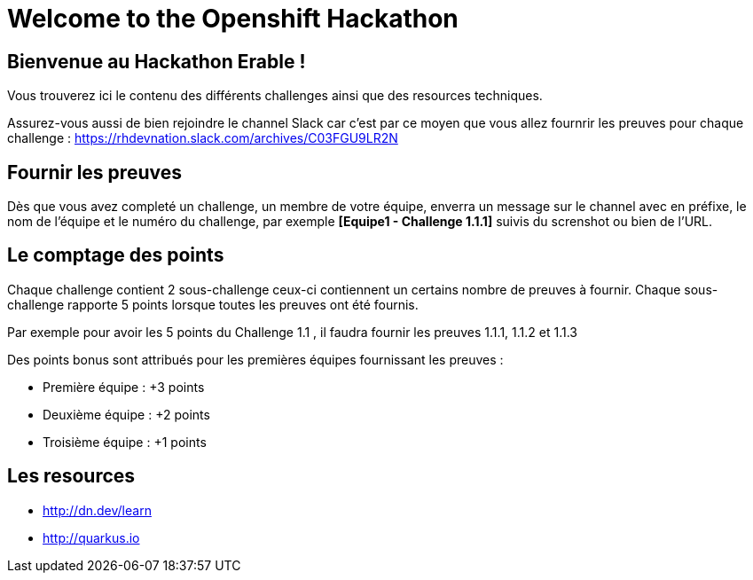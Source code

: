 = Welcome to the Openshift Hackathon
:page-layout: home
:!sectids:

[.text-center.strong]
== Bienvenue au Hackathon Erable ! 

Vous trouverez ici le contenu des différents challenges ainsi que des resources techniques.

Assurez-vous aussi de bien rejoindre le channel Slack car c'est par ce moyen que vous allez fournrir les preuves pour chaque challenge : https://rhdevnation.slack.com/archives/C03FGU9LR2N

== Fournir les preuves 

Dès que vous avez completé un challenge, un membre de votre équipe, enverra un message sur le channel avec en préfixe, le nom de l'équipe et le numéro du challenge, par exemple *[Equipe1 - Challenge 1.1.1]* suivis du screnshot ou bien de l'URL.

== Le comptage des points

Chaque challenge contient 2 sous-challenge ceux-ci contiennent un certains nombre de preuves à fournir. 
Chaque sous-challenge rapporte 5 points lorsque toutes les preuves ont été fournis.

Par exemple pour avoir les 5 points du Challenge 1.1 , il faudra fournir les preuves 1.1.1, 1.1.2 et 1.1.3

Des points bonus sont attribués pour les premières équipes fournissant les preuves :

* Première équipe : +3 points
* Deuxième équipe : +2 points
* Troisième équipe : +1 points

== Les resources

* http://dn.dev/learn
* http://quarkus.io
